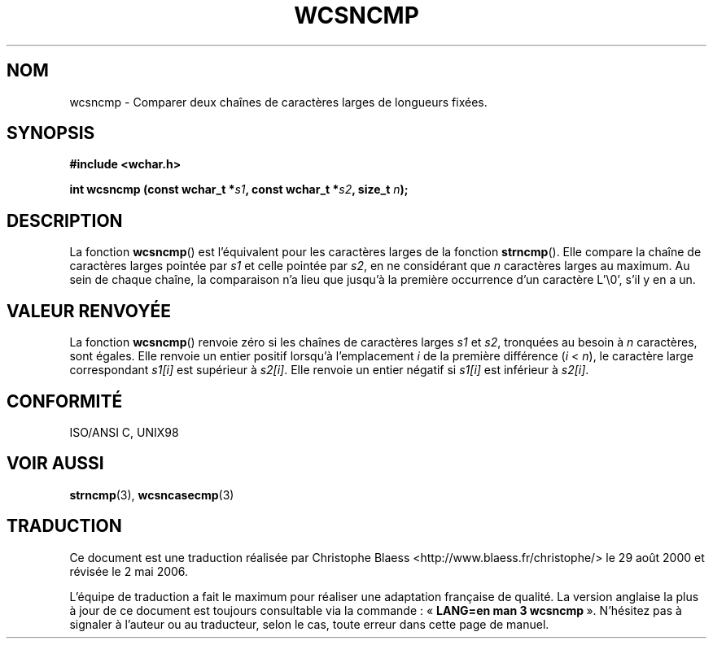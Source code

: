 .\" Copyright (c) Bruno Haible <haible@clisp.cons.org>
.\"
.\" This is free documentation; you can redistribute it and/or
.\" modify it under the terms of the GNU General Public License as
.\" published by the Free Software Foundation; either version 2 of
.\" the License, or (at your option) any later version.
.\"
.\" References consulted:
.\"   GNU glibc-2 source code and manual
.\"   Dinkumware C library reference http://www.dinkumware.com/
.\"   OpenGroup's Single Unix specification http://www.UNIX-systems.org/online.html
.\"   ISO/IEC 9899:1999
.\"
.\" Traduction 29/08/2000 par Christophe Blaess (ccb@club-internet.fr)
.\" LDP-1.30
.\" Màj 21/07/2003 LDP-1.56
.\" Màj 01/05/2006 LDP-1.67.1
.\"
.TH WCSNCMP 3 "25 juillet 1999" LDP "Manuel du programmeur Linux"
.SH NOM
wcsncmp \- Comparer deux chaînes de caractères larges de longueurs fixées.
.SH SYNOPSIS
.nf
.B #include <wchar.h>
.sp
.BI "int wcsncmp (const wchar_t *" s1 ", const wchar_t *" s2 ", size_t " n );
.fi
.SH DESCRIPTION
La fonction \fBwcsncmp\fP() est l'équivalent pour les caractères larges de la fonction \fBstrncmp\fP().
Elle compare la chaîne de caractères larges pointée par \fIs1\fP et celle pointée par \fIs2\fP, en
ne considérant que \fIn\fP caractères larges au maximum.
Au sein de chaque chaîne, la comparaison n'a lieu que jusqu'à la première occurrence d'un caractère L'\\0', s'il y en a un.
.SH "VALEUR RENVOYÉE"
La fonction \fBwcsncmp\fP() renvoie zéro si les chaînes de caractères larges \fIs1\fP et \fIs2\fP, tronquées au besoin à \fIn\fP caractères, sont égales.
Elle renvoie un entier positif lorsqu'à l'emplacement \fIi\fP de la première différence (\fIi\fP < \fIn\fP),
le caractère large correspondant \fIs1[i]\fP est supérieur à \fIs2[i]\fP. Elle renvoie un entier négatif si \fIs1[i]\fP est inférieur à \fIs2[i]\fP.
.SH "CONFORMITÉ"
ISO/ANSI C, UNIX98
.SH "VOIR AUSSI"
.BR strncmp (3),
.BR wcsncasecmp (3)
.SH TRADUCTION
.PP
Ce document est une traduction réalisée par Christophe Blaess
<http://www.blaess.fr/christophe/> le 29\ août\ 2000
et révisée le 2\ mai\ 2006.
.PP
L'équipe de traduction a fait le maximum pour réaliser une adaptation
française de qualité. La version anglaise la plus à jour de ce document est
toujours consultable via la commande\ : «\ \fBLANG=en\ man\ 3\ wcsncmp\fR\ ».
N'hésitez pas à signaler à l'auteur ou au traducteur, selon le cas, toute
erreur dans cette page de manuel.
